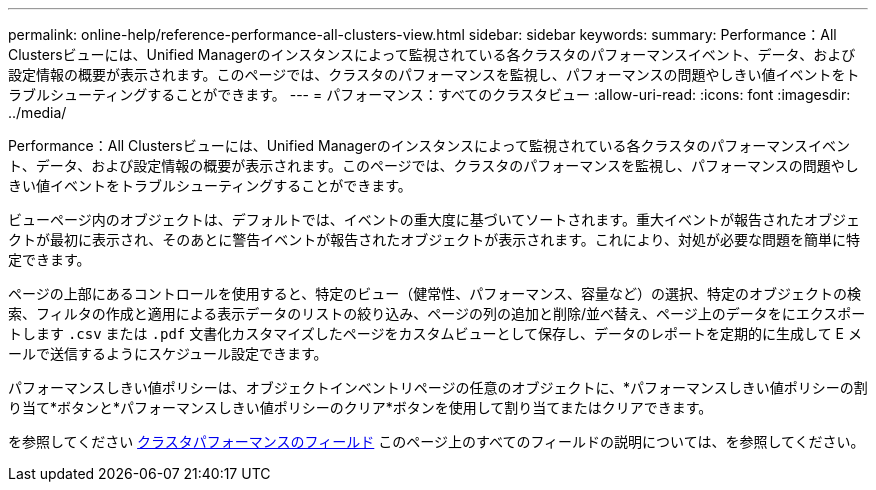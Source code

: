 ---
permalink: online-help/reference-performance-all-clusters-view.html 
sidebar: sidebar 
keywords:  
summary: Performance：All Clustersビューには、Unified Managerのインスタンスによって監視されている各クラスタのパフォーマンスイベント、データ、および設定情報の概要が表示されます。このページでは、クラスタのパフォーマンスを監視し、パフォーマンスの問題やしきい値イベントをトラブルシューティングすることができます。 
---
= パフォーマンス：すべてのクラスタビュー
:allow-uri-read: 
:icons: font
:imagesdir: ../media/


[role="lead"]
Performance：All Clustersビューには、Unified Managerのインスタンスによって監視されている各クラスタのパフォーマンスイベント、データ、および設定情報の概要が表示されます。このページでは、クラスタのパフォーマンスを監視し、パフォーマンスの問題やしきい値イベントをトラブルシューティングすることができます。

ビューページ内のオブジェクトは、デフォルトでは、イベントの重大度に基づいてソートされます。重大イベントが報告されたオブジェクトが最初に表示され、そのあとに警告イベントが報告されたオブジェクトが表示されます。これにより、対処が必要な問題を簡単に特定できます。

ページの上部にあるコントロールを使用すると、特定のビュー（健常性、パフォーマンス、容量など）の選択、特定のオブジェクトの検索、フィルタの作成と適用による表示データのリストの絞り込み、ページの列の追加と削除/並べ替え、ページ上のデータをにエクスポートします `.csv` または `.pdf` 文書化カスタマイズしたページをカスタムビューとして保存し、データのレポートを定期的に生成して E メールで送信するようにスケジュール設定できます。

パフォーマンスしきい値ポリシーは、オブジェクトインベントリページの任意のオブジェクトに、*パフォーマンスしきい値ポリシーの割り当て*ボタンと*パフォーマンスしきい値ポリシーのクリア*ボタンを使用して割り当てまたはクリアできます。

を参照してください xref:reference-cluster-performance-fields.adoc[クラスタパフォーマンスのフィールド] このページ上のすべてのフィールドの説明については、を参照してください。
